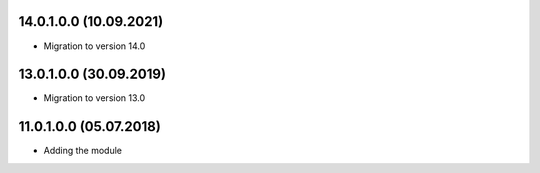 14.0.1.0.0 (10.09.2021)
~~~~~~~~~~~~~~~~~~~~~~~~~

* Migration to version 14.0

13.0.1.0.0 (30.09.2019)
~~~~~~~~~~~~~~~~~~~~~~~~~

* Migration to version 13.0

11.0.1.0.0 (05.07.2018)
~~~~~~~~~~~~~~~~~~~~~~~~~

* Adding the module

